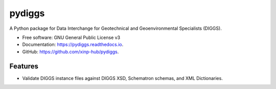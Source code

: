 =======
pydiggs
=======


.. image:: https://img.shields.io/pypi/v/pydiggs.svg
        :target: https://pypi.python.org/pypi/pydiggs

.. image:: https://github.com/xinp-hub/pydiggs/actions/workflows/python-package.yml/badge.svg
        :target: https://github.com/xinp-hub/pydiggs/actions/workflows/python-package.yml
        :alt: Build Status

.. image:: https://readthedocs.org/projects/pydiggs/badge/?version=latest
        :target: https://pydiggs.readthedocs.io/en/latest/?version=latest
        :alt: Documentation Status


.. image:: https://pyup.io/repos/github/xinp-hub/pydiggs/shield.svg
     :target: https://pyup.io/account/repos/github/xinp-hub/pydiggs/
     :alt: Updates



A Python package for Data Interchange for Geotechnical and Geoenvironmental Specialists (DIGGS).


* Free software: GNU General Public License v3
* Documentation: https://pydiggs.readthedocs.io.
* GitHub: https://github.com/xinp-hub/pydiggs.


Features
--------

* Validate DIGGS instance files against DIGGS XSD, Schematron schemas, and XML Dictionaries.

